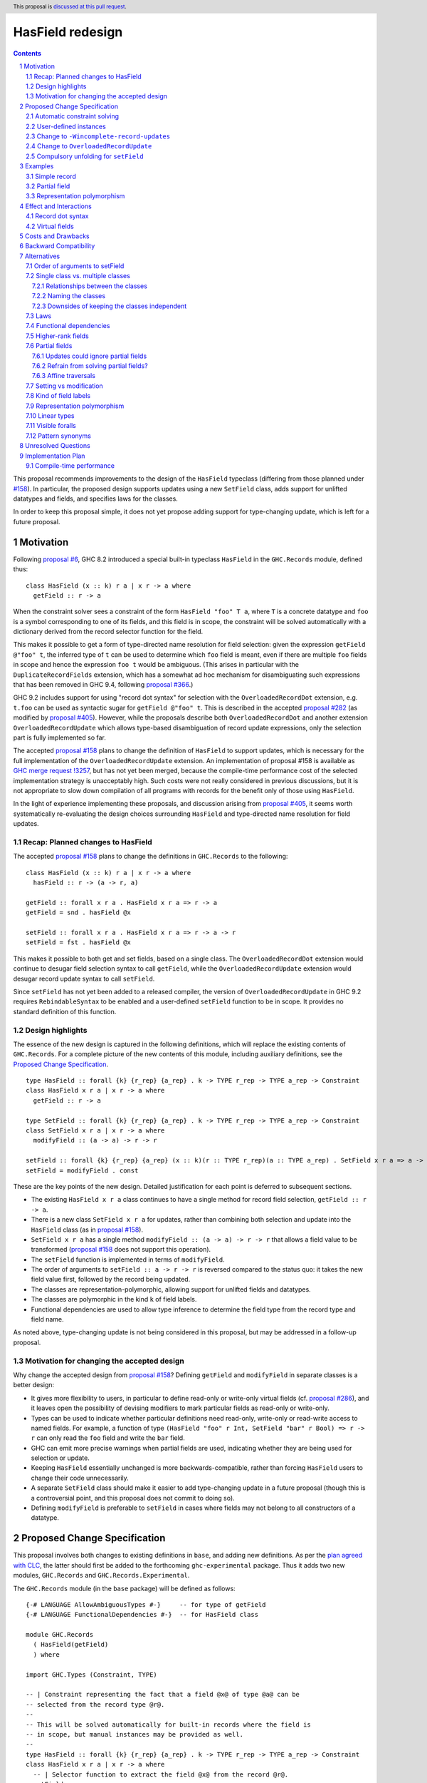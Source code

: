 HasField redesign
=================

.. author:: Adam Gundry
.. date-accepted::
.. ticket-url::
.. implemented::
.. highlight:: haskell
.. header:: This proposal is `discussed at this pull request <https://github.com/ghc-proposals/ghc-proposals/pull/583>`_.
.. sectnum::
.. contents::


This proposal recommends improvements to the design of the ``HasField``
typeclass (differing from those planned under `#158
<https://github.com/ghc-proposals/ghc-proposals/pull/158>`_).  In particular,
the proposed design supports updates using a new ``SetField`` class, adds
support for unlifted datatypes and fields, and specifies laws for the classes.

In order to keep this proposal simple, it does not yet propose adding support
for type-changing update, which is left for a future proposal.


Motivation
----------

Following `proposal #6 <https://github.com/ghc-proposals/ghc-proposals/pull/6>`_,
GHC 8.2 introduced a special built-in typeclass ``HasField`` in the
``GHC.Records`` module, defined thus::

  class HasField (x :: k) r a | x r -> a where
    getField :: r -> a

When the constraint solver sees a constraint of the form ``HasField "foo" T a``,
where ``T`` is a concrete datatype and ``foo`` is a symbol corresponding to one
of its fields, and this field is in scope, the constraint will be solved
automatically with a dictionary derived from the record selector function for
the field.

This makes it possible to get a form of type-directed name resolution for field
selection: given the expression ``getField @"foo" t``, the inferred type of
``t`` can be used to determine which ``foo`` field is meant, even if there are
multiple ``foo`` fields in scope and hence the expression ``foo t`` would be
ambiguous.  (This arises in particular with the ``DuplicateRecordFields``
extension, which has a somewhat ad hoc mechanism for disambiguating such
expressions that has been removed in GHC 9.4, following `proposal #366
<https://github.com/ghc-proposals/ghc-proposals/pull/366>`_.)

GHC 9.2 includes support for using "record dot syntax" for selection with the
``OverloadedRecordDot`` extension, e.g. ``t.foo`` can be used as syntactic sugar
for ``getField @"foo" t``.  This is described in the accepted `proposal #282
<https://github.com/ghc-proposals/ghc-proposals/pull/282>`_ (as modified by
`proposal #405 <https://github.com/ghc-proposals/ghc-proposals/pull/405>`_).
However, while the proposals describe both ``OverloadedRecordDot`` and another
extension ``OverloadedRecordUpdate`` which allows type-based disambiguation of
record update expressions, only the selection part is fully implemented so far.

The accepted `proposal #158
<https://github.com/ghc-proposals/ghc-proposals/pull/158>`_ plans to change the
definition of ``HasField`` to support updates, which is necessary for the full
implementation of the ``OverloadedRecordUpdate`` extension.
An implementation of proposal #158 is available as `GHC merge request !3257
<https://gitlab.haskell.org/ghc/ghc/-/merge_requests/3257>`_, but has not yet
been merged, because the compile-time performance cost of the selected
implementation strategy is unacceptably high.  Such costs were not really
considered in previous discussions, but it is not appropriate to slow down
compilation of all programs with records for the benefit only of those using
``HasField``.

In the light of experience implementing these proposals, and discussion arising
from `proposal #405 <https://github.com/ghc-proposals/ghc-proposals/pull/405>`_,
it seems worth systematically re-evaluating the design choices surrounding
``HasField`` and type-directed name resolution for field updates.


Recap: Planned changes to HasField
~~~~~~~~~~~~~~~~~~~~~~~~~~~~~~~~~~
The accepted `proposal #158
<https://github.com/ghc-proposals/ghc-proposals/pull/158>`_ plans to change the
definitions in ``GHC.Records`` to the following::

  class HasField (x :: k) r a | x r -> a where
    hasField :: r -> (a -> r, a)

  getField :: forall x r a . HasField x r a => r -> a
  getField = snd . hasField @x

  setField :: forall x r a . HasField x r a => r -> a -> r
  setField = fst . hasField @x

This makes it possible to both get and set fields, based on a single class.  The
``OverloadedRecordDot`` extension would continue to desugar field selection
syntax to call ``getField``, while the ``OverloadedRecordUpdate`` extension
would desugar record update syntax to call ``setField``.

Since ``setField`` has not yet been added to a released compiler, the version of
``OverloadedRecordUpdate`` in GHC 9.2 requires ``RebindableSyntax`` to be
enabled and a user-defined ``setField`` function to be in scope.  It provides no
standard definition of this function.


Design highlights
~~~~~~~~~~~~~~~~~
The essence of the new design is captured in the following definitions, which
will replace the existing contents of ``GHC.Records``.  For a complete picture
of the new contents of this module, including auxiliary definitions, see the
`Proposed Change Specification`_.

::

  type HasField :: forall {k} {r_rep} {a_rep} . k -> TYPE r_rep -> TYPE a_rep -> Constraint
  class HasField x r a | x r -> a where
    getField :: r -> a

  type SetField :: forall {k} {r_rep} {a_rep} . k -> TYPE r_rep -> TYPE a_rep -> Constraint
  class SetField x r a | x r -> a where
    modifyField :: (a -> a) -> r -> r

  setField :: forall {k} {r_rep} {a_rep} (x :: k)(r :: TYPE r_rep)(a :: TYPE a_rep) . SetField x r a => a -> r -> r
  setField = modifyField . const

These are the key points of the new design.  Detailed justification for each
point is deferred to subsequent sections.

* The existing ``HasField x r a`` class continues to have a single method for
  record field selection, ``getField :: r -> a``.

* There is a new class ``SetField x r a`` for updates, rather than combining
  both selection and update into the ``HasField`` class (as in `proposal #158
  <https://github.com/ghc-proposals/ghc-proposals/pull/158>`_).

* ``SetField x r a`` has a single method ``modifyField :: (a -> a) -> r -> r``
  that allows a field value to be transformed (`proposal #158
  <https://github.com/ghc-proposals/ghc-proposals/pull/158>`_ does not support
  this operation).

* The ``setField`` function is implemented in terms of ``modifyField``.

* The order of arguments to ``setField :: a -> r -> r`` is reversed compared to
  the status quo: it takes the new field value first, followed by the record
  being updated.

* The classes are representation-polymorphic, allowing support for unlifted
  fields and datatypes.

* The classes are polymorphic in the kind ``k`` of field labels.

* Functional dependencies are used to allow type inference to determine the
  field type from the record type and field name.

As noted above, type-changing update is not being considered in this proposal,
but may be addressed in a follow-up proposal.


Motivation for changing the accepted design
~~~~~~~~~~~~~~~~~~~~~~~~~~~~~~~~~~~~~~~~~~~

Why change the accepted design from `proposal #158 <https://github.com/ghc-proposals/ghc-proposals/pull/158>`_?
Defining ``getField`` and ``modifyField`` in separate classes is a better design:

* It gives more flexibility to users, in particular to define read-only or
  write-only virtual fields (cf. `proposal #286
  <https://github.com/ghc-proposals/ghc-proposals/pull/286>`_), and it leaves
  open the possibility of devising modifiers to mark particular fields as
  read-only or write-only.

* Types can be used to indicate whether
  particular definitions need read-only, write-only or read-write access to
  named fields.  For example, a function of type ``(HasField "foo" r Int,
  SetField "bar" r Bool) => r -> r`` can only read the ``foo`` field and write
  the ``bar`` field.

* GHC can emit more precise warnings when partial fields are used, indicating
  whether they are being used for selection or update.

* Keeping ``HasField`` essentially unchanged is more backwards-compatible,
  rather than forcing ``HasField`` users to change their code unnecessarily.

* A separate ``SetField`` class should make it easier to add type-changing
  update in a future proposal (though this is a controversial point, and this
  proposal does not commit to doing so).

* Defining ``modifyField`` is preferable to ``setField`` in cases where fields
  may not belong to all constructors of a datatype.


Proposed Change Specification
-----------------------------

This proposal involves both changes to existing definitions in ``base``, and
adding new definitions. As per the `plan agreed with CLC
<https://github.com/haskellfoundation/tech-proposals/blob/main/proposals/accepted/051-ghc-base-libraries.rst>`_,
the latter should first be added to the forthcoming ``ghc-experimental``
package.  Thus it adds two new modules, ``GHC.Records`` and
``GHC.Records.Experimental``.

The ``GHC.Records`` module (in the ``base`` package) will be defined as follows::

  {-# LANGUAGE AllowAmbiguousTypes #-}     -- for type of getField
  {-# LANGUAGE FunctionalDependencies #-}  -- for HasField class

  module GHC.Records
    ( HasField(getField)
    ) where

  import GHC.Types (Constraint, TYPE)

  -- | Constraint representing the fact that a field @x@ of type @a@ can be
  -- selected from the record type @r@.
  --
  -- This will be solved automatically for built-in records where the field is
  -- in scope, but manual instances may be provided as well.
  --
  type HasField :: forall {k} {r_rep} {a_rep} . k -> TYPE r_rep -> TYPE a_rep -> Constraint
  class HasField x r a | x r -> a where
    -- | Selector function to extract the field @x@ from the record @r@.
    getField :: r -> a


The ``GHC.Records.Experimental`` module (in the ``ghc-experimental`` package)
will be defined as follows::

  {-# LANGUAGE AllowAmbiguousTypes #-}     -- for type of setField
  {-# LANGUAGE FunctionalDependencies #-}  -- for SetField class

  module GHC.Records.Experimental
    ( HasField(getField)
    , SetField(modifyField)
    , setField
    , Field
    ) where

  import GHC.Records (HasField(getField))
  import GHC.Types (Constraint, TYPE)

  -- | Constraint representing the fact that a field @x@ of type @a@ can be
  -- updated in the record type @r@.
  --
  -- This will be solved automatically for built-in records where the field is
  -- in scope, but manual instances may be provided as well.
  --
  -- Instances of this class are subject to the following laws, for every record
  -- value @r@ and field @x@:
  --
  -- > modifyField @x id r === r or ⊥
  -- > (modifyField @x g . modifyField @x f) r === modifyField @x (g . f) r
  --
  -- Where a 'HasField' instance is available as well as an instance of this
  -- class, they must together satisfy the laws defined on 'Field'.
  --
  type SetField :: forall {k} {r_rep} {a_rep} . k -> TYPE r_rep -> TYPE a_rep -> Constraint
  class SetField x r a | x r -> a where
    -- | Change the value stored in the field @x@ of the record @r@.
    modifyField :: (a -> a) -> r -> r

  -- | Update function to set the field @x@ in the record @r@.
  setField :: forall {k} {r_rep} {a_rep} (x :: k)(r :: TYPE r_rep)(a :: TYPE a_rep) . SetField x r a => a -> r -> r
  setField x = modifyField (\ _ -> x) -- actually a compulsory unfolding

  -- | Constraint representing the fact that a field @x@ of type @a@ can be
  --  selected from or updated in the record @r@.
  --
  -- Where both 'HasField' and 'SetField' instances are defined for the
  -- same type, they must satisfy the following laws:
  --
  -- For every @r@ which has the field @x@
  -- (that is, wherever 'getField @x r' is defined):
  --
  -- > getField @x (setField @x v r) === v
  -- > setField @x (getField @x r) r === r
  --
  -- For every @r@ which does not have the field @x@
  -- (that is, wherever 'getField @x r' is not defined):
  --
  -- > getField @x (setField @x v r) === ⊥
  -- > setField @x (getField @x r) r === r or ⊥

  type Field :: forall {k} {r_rep} {a_rep} . k -> TYPE r_rep -> TYPE a_rep -> Constraint
  type Field x r a = (HasField x r a, SetField x r a)

See the `Design highlights`_ for a brief summary of the changes in this design
relative to the previously-accepted `proposal #158
<https://github.com/ghc-proposals/ghc-proposals/pull/158>`_.  There are many
possible alternative choices of detail here, which are explored in the
`Alternatives`_ section.


Automatic constraint solving
~~~~~~~~~~~~~~~~~~~~~~~~~~~~

Constraint solving for ``HasField`` constraints is essentially unchanged from
the behaviour of existing GHC versions, as described in the `GHC user's guide
<https://downloads.haskell.org/~ghc/latest/docs/html/users_guide/exts/hasfield.html#solving-hasfield-constraints>`_.
The only change is the introduction of representation-polymorphism, so that
``getField`` may be used even if the types involved are unlifted.

A constraint ``SetField x r a`` will be solved automatically if and only if the
corresponding constraint ``HasField x r a`` would be solved
automatically. Specifically, this occurs when ``r`` is a concrete record type,
``x`` is a ``Symbol`` naming one of the fields of the record, the field is in
scope and is not existentially quantified or higher-rank.

When a constraint is solved automatically, GHC will generate a dictionary with
an implementation of ``modifyField``, as if an instance for ``SetField``
existed. It will not actually generate instances of ``SetField``, however,
because instances have global scope whereas ``SetField`` constraints are solved
automatically only if the field is in scope.  (This is identical to the
behaviour for ``HasField``.)

If ``R x y`` is a record type with a field ``f :: T x`` belonging to
constructors ``MkR1`` and ``MkR2`` but not ``MkR3``, the generated dictionary
for ``SetField "f" (R x) a`` will be equivalent to: ::

  instance a ~ T x => SetField "f" (R x y) a where
    modifyField :: (T x -> T x) -> R x y -> R x y
    modifyField g MkR1{f=x, ..} = MkR1{f=g x, ..}
    modifyField g MkR2{f=x, ..} = MkR2{f=g x, ..}
    modifyField g MkR3{..}      = throw (RecUpdError ...)

That is, where a record type has a partial field, the generated definition of
``modifyField @x f r`` will throw an exception if and only if ``getField @x r``
will throw an exception.


User-defined instances
~~~~~~~~~~~~~~~~~~~~~~

Current GHC versions impose restrictions on when users may define their own
instances of ``HasField``.  `Proposal #515
<https://github.com/ghc-proposals/ghc-proposals/pull/515>`_ seeks to lift these
restrictions, but at the time of writing has not yet been accepted.  For
consistency, ``SetField`` will be subject to the same restrictions, and they
will be lifted for ``SetField`` if they are lifted for ``HasField``.


Change to ``-Wincomplete-record-updates``
~~~~~~~~~~~~~~~~~~~~~~~~~~~~~~~~~~~~~~~~~
Accepted `proposal #516 <https://github.com/ghc-proposals/ghc-proposals/pull/516>`_
introduces a warning flag ``-Wincomplete-record-selectors`` that emits a warning
when a ``HasField`` constraint is solved for a partial field.

For consistency with this, when a ``SetField`` constraint is solved for a
partial field, a warning will emitted if the existing
``-Wincomplete-record-updates`` warning flag is enabled.  (This warning flag is
not enabled as part of the ``-Wall`` warning group.)

Notice that easily distinguishing between selection and update in these warnings
requires the separation of the ``HasField`` and ``SetField`` classes.  Were they
a single class, it would be difficult to determine at the time of solving the
constraint whether it was being used for selection, update or both.


Change to ``OverloadedRecordUpdate``
~~~~~~~~~~~~~~~~~~~~~~~~~~~~~~~~~~~~
The `Order of arguments to setField`_ has been changed so that the field value
comes first, followed by the record value.  Correspondingly, the
``OverloadedRecordUpdate`` extension will be changed so that it calls
``setField`` with the arguments in the same order:

======================= ================================== ==================================
Expression              Previous interpretation            New interpretation
======================= ================================== ==================================
``e{lbl = val}``        ``setField @"lbl" e val``          ``setField @"lbl" val e``
======================= ================================== ==================================

This includes the case where ``RebindableSyntax`` is enabled, so ``setField``
refers to whichever name is in scope, rather than to ``GHC.Records.Experimental.setField``.
While this is a breaking change, the support for ``OverloadedRecordUpdate`` in
GHC 9.2 was explicitly advertised as experimental, so this should not
inconvenience users unexpectedly.


Compulsory unfolding for ``setField``
~~~~~~~~~~~~~~~~~~~~~~~~~~~~~~~~~~~~~

The definition of the ``setField`` function as given above is not accepted by
GHC as-is, because it requires binding a representation-polymorphic variable.
However this can be worked around by giving ``setField`` a "compulsory
unfolding", meaning that ``setField x`` will be inlined at every call site (at
which point the representation of the argument is necessarily fixed).  See
`previous discussion on the ghc-devs mailing list
<https://mail.haskell.org/pipermail/ghc-devs/2021-October/020241.html>`_.



Examples
--------

For the first field of each example datatype, we describe the behaviour of the
constraint solver by giving the corresponding instances (though GHC does not
actually generate these instances).


Simple record
~~~~~~~~~~~~~

::

  data Person = Person { name :: String, age :: Int }

  instance a ~ String => HasField "name" Person a where
    getField = name

  instance a ~ String => SetField "name" Person a where
    modifyField g (Person name age) = Person (g name) age



Partial field
~~~~~~~~~~~~~

::

  data T = MkT1 { f1 :: Int } | MkT2 { g2 :: Bool }

  instance a ~ Int => HasField "f1" T a where
    getField = f1

  instance a ~ Int => SetField "f1" T a where
    modifyField g (MkT1 f1) = MkT1 (g f1)
    modifyField g (MkT2 _)  = throw (RecUpdError ...)


Representation polymorphism
~~~~~~~~~~~~~~~~~~~~~~~~~~~

With an unlifted field: ::

  data U = MkU { f :: Int# }

  instance a ~ Int# => HasField "f" U a where
    getField = f

  instance a ~ Int# => SetField "f" U a where
    modifyField g (MkU f) = MkU (g f)


With ``UnliftedDatatypes``: ::

  type V :: UnliftedType
  data V x = MkV { f :: x }

  instance a ~ x => HasField "f" (V x) a where
    getField = f

  instance a ~ x => SetField "f" (V x) a where
    modifyField g (MkV f) = MkV (g f)



Effect and Interactions
-----------------------

Record dot syntax
~~~~~~~~~~~~~~~~~

This proposal does not significantly affect ``OverloadedRecordDot``, as the
``HasField`` class is essentially unchanged.  It will allow
``OverloadedRecordDot`` to be used for unlifted datatypes and fields.

This proposal will make it easier to fully implement ``OverloadedRecordUpdate``,
which depends on having ``setField`` implemented.  As noted above, there is a
`change to OverloadedRecordUpdate`_ which may be noticed by users who are using
it already via ``RebindableSyntax``.


Virtual fields
~~~~~~~~~~~~~~
A "virtual field" is an instance of the ``HasField`` or ``SetField`` classes
that is defined explicitly by the user, and which does not correspond to an
existing record datatype.  For example::

  data V = MkV Int

  instance HasField "foo" V Int where
    getField (MkV i) = i

  instance SetField "foo" V Int where
    modifyField f (MkV i) = MkV (f i)

Even though ``V`` is not defined as a record, the presence of these instances
means ``foo`` can be used as a field, e.g. ``let e = MkV i in e.foo`` is
accepted with ``OverloadedRecordDot``.

Splitting ``HasField`` into separate ``HasField`` and ``SetField`` classes means
it is possible to define get-only or set-only virtual fields (although set-only
fields must still have the ability to define ``modifyField``).

Unlike the automatic constraint solving, which takes account of whether the
field name is in scope, normal ``instance`` declarations are globally scoped and
cannot be hidden at module boundaries.  This means that once a virtual field is
defined, its existence cannot be hidden from client code, which may be
undesirable as it may expose internal implementation details.

Virtual fields are sometimes useful for backwards compatibility after a field
has been refactored, since pattern synonym fields do not lead to automatic
constraint solving for ``HasField``.

It is sometimes useful to define virtual ``HasField`` instances that are
polymorphic in the field name, to give a specific datatype a convenient syntax
using ``OverloadedRecordDot``. For example, this is used by
`esqueleto <https://hackage.haskell.org/package/esqueleto-3.5.10.0/docs/src/Database.Esqueleto.Internal.Internal.html#line-2276>`_.

Various more general virtual field ``HasField`` instances have been proposed,
some of which (to be non-orphan) would need to live in ``GHC.Records``, such as:

* `Instances for tuples with numeric field names
  <https://github.com/haskell/core-libraries-committee/issues/143>`_
  (currently available in the
  `tuple-fields package <https://hackage.haskell.org/package/tuple-fields>`_).

* An `instance for Maybe <https://github.com/haskell/core-libraries-committee/issues/191>`_
  or `for a general Functor <https://github.com/ghc-proposals/ghc-proposals/issues/600>`_.

* `Unit datatypes with virtual fields based on MonadReader or MonadWriter
  <https://github.com/ghc-proposals/ghc-proposals/pull/583#issuecomment-1646789620>`_.

While these are undoubtedly convenient in some cases, some of them may lead to
code that cannot be easily understood in terms of field selection and update,
and (having been designed for ``RecordDotSyntax``) they may or may not interact
well with uses of ``HasField``/``SetField`` in optics libraries. Thus we do not
propose to add such instances to ``GHC.Records`` for now, pending further
experimentation.  In some cases it may be more appropriate to define new
operators, rather than overloading ``.`` with yet more potential
interpretations.  The intent of ``HasField``/``SetField`` is to allow type
information to help resolve otherwise ambiguous field names from Haskell
records, not to be a general abstraction over all possible notions of record or
uses of dot syntax.


Costs and Drawbacks
-------------------
The costs of this proposal should be no greater than those of the previously
accepted `proposal #158
<https://github.com/ghc-proposals/ghc-proposals/pull/158>`_:

* This will require moderate development effort, but does not seem like it will
  introduce a substantial maintenance burden.

* Novice users may find ``HasField``, ``SetField`` and overloaded record
  dot/update syntax more complex to reason about than traditional Haskell record
  syntax.


Backward Compatibility
----------------------

This proposal is more limited in its backward compatibility impact than the
previously accepted design (which would break all user-defined ``HasField``
instances).

Users relying on ``OverloadedRecordUpdate`` plus ``RebindableSyntax`` will need
to follow the change to the order of arguments to ``setField``.  This is a
breaking change, but ``OverloadedRecordUpdate`` has been `explicitly advertised
as experimental and subject to change <https://downloads.haskell.org/ghc/9.2.1/docs/html/users_guide/exts/overloaded_record_update.html>`_.

Otherwise, this proposal does not break backward compatibility.  Existing code
importing ``GHC.Records`` is unaffected because the module does not expose the
new definitions. While ``HasField`` has been generalised to support
representation polymorphism, GHC's existing defaulting support for
``RuntimeRep`` should ensure that user code continues to compile unchanged.


Alternatives
------------
There are many alternative designs possible for ``HasField`` and related
classes, which is part of the reason progress in this area has been slow.  This
proposal attempts a detailed discussion of each individual design choice, but
there are many variations possible.

* `Proposal #158 <https://github.com/ghc-proposals/ghc-proposals/pull/158>`_
  used a design with a single ``HasField`` class, no type-changing update,
  functional dependencies.  This is the current accepted design, although the
  implementation is not yet merged into GHC HEAD.

* `Proposal #286 <https://github.com/ghc-proposals/ghc-proposals/pull/286>`_
  suggests splitting ``HasField`` into two classes and switching to type
  families in place of functional dependencies.  It gives a rather larger
  definition for the ``SetField`` class, including ``GetField`` as a
  superclass.

* `Proposal #510 <https://github.com/ghc-proposals/ghc-proposals/pull/510>`_
  adds support for overloaded variants alongside the existing support for
  overloaded records.

Another possibility is to abandon the plan to generalise ``HasField`` to support
updates and deprecate the ``OverloadedRecordUpdate`` extension, perhaps in
favour of another approach.

* Optics libraries provide various options for working with record types, and
  they do not necessarily need ``HasField``, although some use cases could
  directly benefit from it.

* `Proposal #310 <https://github.com/ghc-proposals/ghc-proposals/pull/310>`_
  suggests adding a syntax for record update that would explicitly specify the
  type, thereby avoiding the need for type-directed field resolution.

* It would be possible to extend name resolution so that datatype names could be
  used like module qualifiers, somewhat along the lines of `proposal #283
  <https://github.com/ghc-proposals/ghc-proposals/pull/283>`_ on local modules.
  (See `discussion #506
  <https://github.com/ghc-proposals/ghc-proposals/discussions/506#discussioncomment-2741293>`_
  for more background on this idea.)  This would not allow updates that are
  polymorphic in the record type, but it would make it easier to disambiguate
  selectors/updates to uniquely refer to a single type.

This proposal does not address support for anonymous records. There are many
design choices around different ways to integrate anonymous records with
Haskell, and the right way forward is not obvious. ``HasField`` is designed to
reflect the capabilities of existing Haskell records. It may be useful for some
libraries implementing anonymous records as they can provide ``HasField``
instances in order to support record dot syntax or optics. However, it does not
attempt to add support for row polymorphism, in contrast with e.g.
`proposal #180 <https://github.com/ghc-proposals/ghc-proposals/pull/180>`_.

Subsequent subsections discuss alternative choices for particular aspects of the
design recommended by this proposal.


Order of arguments to setField
~~~~~~~~~~~~~~~~~~~~~~~~~~~~~~
`Proposal #158 <https://github.com/ghc-proposals/ghc-proposals/pull/158>`_
specifies that the type of ``setField`` is::

  setField :: HasField x r a => r -> a -> r

However, swapping the order of arguments so that the new field value is first
means that composing of multiple updates for a single record becomes simpler::

  setField :: HasField x r a => a -> r -> r

  example :: (HasField "age" r Int, HasField "colour" r String) => r -> r
  example = setField @"age" 42 . setField @"colour" "Blue"

While we do not typically expect users to call ``setField`` directly, in cases
where they prefer to do so, this seems like a good reason to prefer this
argument order.  Moreover, this order is consistent with the ``set`` function in
the ``lens`` and ``optics`` libraries.  It is not clear what the rationale was
for the alternative order in the previous proposal.

Since this proposal specifies that calls to ``setField`` take the field value
first, followed by the record, it is not backward compatible with code that
relied on the previous behaviour when using ``OverloadedRecordUpdate`` with
``RebindableSyntax``.  We could revert to the previous order of arguments to
avoid this backward incompatibility, if the committee prefers this approach.


Single class vs. multiple classes
~~~~~~~~~~~~~~~~~~~~~~~~~~~~~~~~~

`Proposal #286 <https://github.com/ghc-proposals/ghc-proposals/pull/286>`_
suggests splitting ``HasField`` into two classes, there named ``GetField`` and
``SetField``, permitting selection and update respectively.  It was primarily
motivated by the possibility of supporting read-only (virtual) fields.
The present proposal similarly splits ``HasField`` into two classes, for the
reasons set out in `Motivation for changing the accepted design`_.


Relationships between the classes
^^^^^^^^^^^^^^^^^^^^^^^^^^^^^^^^^
There are various options for the superclass relationships between the split
classes.  `Proposal #286
<https://github.com/ghc-proposals/ghc-proposals/pull/286>`_ suggests having
``GetField`` be a superclass of ``SetField``. However, this would rule out the
possibility of write-only fields, and incur additional compile-time cost at each
overloaded update in order to generate an (often unnecessary) ``GetField``
dictionary.

Instead we propose that ``HasField`` and ``SetField`` should be independent
classes, with no superclasses, and that ``Field`` should be a constraint synonym
for both constraints.  This constraint synonym means that where both
``getField`` and ``setField`` are used, users can write simpler types, and GHC
can use it to represent inferred types more simply.



Naming the classes
^^^^^^^^^^^^^^^^^^
We propose to keep the name ``HasField`` for the existing class.  This is
backwards-compatible with existing code, avoiding unnecessary breaking changes.

However, this will lead to a long-lasting inconsistency in naming, because
``GHC.Records.Experimental`` will export ``HasField(getField)`` and ``SetField(modifyField)``.
An alternative would be to rename ``HasField`` (e.g. to ``GetField``), at the
cost of breaking any code with an explicit import like ``HasField(getField)``,
or that defines a virtual field instance of ``HasField``.


Downsides of keeping the classes independent
^^^^^^^^^^^^^^^^^^^^^^^^^^^^^^^^^^^^^^^^^^^^
A potential disadvantage of splitting ``HasField`` into two independent classes
is that where a user defines a "virtual field" that requires indexing into a
data structure (e.g. a map), it may be possible to implement an operation that
gets and modifies a field more efficiently than defining it from ``getField``
and ``modifyField``.  This is why `proposal #158
<https://github.com/ghc-proposals/ghc-proposals/pull/158>`_ settled on
``hasField :: r -> (a -> r, a)``.  This represents a lens, i.e. the combination
of a getter and setter into a single value, although it uses a first-order
representation that is simpler and does not compose as well as the "van
Laarhoven" or profunctor representations of lenses.

However, practical cases where the choice of ``hasField`` vs. the combination of
``getField`` and ``modifyField`` matters are likely to be rare.  In particular,
normal record types with the built-in constraint-solving behaviour do not gain
anything from ``hasField`` being a single method. Where this matters, users are
likely to be better off using an optics library.  Thus we prefer the simplicity
of separate classes.

If users do wish to organise field-like lenses into a class, they can define an
auxiliary class such as the following::

  class Field x r a => FieldLens x r a where
    fieldLens :: Lens' r a
    fieldLens = lens getField setField

  -- | Instance will be selected by default, but can be overridden by defining an
  -- instance for a specific type with a non-default 'fieldLens' implementation
  instance {-# OVERLAPPABLE #-} Field x r a => FieldLens x r a

We do not propose to add such a class to ``GHC.Records.Experimental``, since it is better
defined by specific optics libraries.  (The ``optics`` library defines a class
``LabelOptic`` that plays essentially this role.)

Laws
~~~~

Where ``HasField`` and ``SetField`` instances are defined we expect the lens
laws to hold.  As noted in the Haddocks in the Proposed Change Specification,
the specific laws are:

- For each type with a ``SetField`` instance and every record value ``r``
  and field ``x``: ::

    modifyField @x id r === r or ⊥
    (modifyField @x g . modifyField @x f) r === modifyField @x (g . f) r

  This ensures that ``modifyField :: (a -> a) -> r -> r`` defines a functor.
  The "PutPut" lens law follows as a consequence.

- For each type with both ``HasField`` and ``SetField`` instances and every
  record value ``r`` which has a field ``x``: ::

     getField @x (setField @x v r) === v  -- PutGet
     setField @x (getField @x r) r === r  -- GetPut

  or if ``r`` does not have the field ``x`` (i.e. ``getField @x r === ⊥``): ::

     getField @x (setField @x v r) === ⊥
     setField @x (getField @x r) r === r or ⊥

Where the constraint solver automatically solves one of these constraints, the
laws will be satisfied.

Where a field is absent, that is where ``getField`` is undefined,
the laws permit ``modifyField`` to be defined (to be a no-op) or undefined.
However it may not change the constructor so that the field is present.

A disadvantage of independent classes is that it is slightly unsatisfactory to
have typeclass laws relating them (as the instances may be defined in separate
modules). This would is unlikely to cause practical problems, however.  It would
be more of an issue in a language where the laws were enforced as part of the
class.


Functional dependencies
~~~~~~~~~~~~~~~~~~~~~~~
The existing ``HasField`` class expresses the relationship between the record
type and the field type using a functional dependency::

  class HasField x r a | x r -> a

That is, the field label and record type should together determine the field
type.  This is necessary to allow good type inference.  In particular, it allows
the type of a composition of field selectors to be inferred::

  getField @"foo" . getField @"bar"
    :: (HasField "foo" b c, HasField "bar" a b) => a -> c

The middle type ``b`` appears only in the context, so it would be ambiguous in
the absence of the functional dependency.

Instead of using a functional dependency, it is also possible to express this
using a type family (associated or otherwise), like so::

  class HasField x r where
    type FieldType x r :: Type

    getField :: r -> FieldType x r

With this definition, we obtain::

  getField @"foo" . getField @"bar"
    :: (HasField "foo" (FieldType "bar" a), HasField "bar" a) =>
       a -> FieldType "foo" (FieldType "bar" a)

Introducing such a type family would give more options to optics library
implementers and other power users, and `proposal #286
<https://github.com/ghc-proposals/ghc-proposals/pull/286>`_ suggests making this
change.

However, we propose to retain the use of functional dependencies in the class
definitions, for the following reasons:

* The functional dependency approach generally leads to simpler inferred types
  because unsolved constraints look like ``HasField x r a`` which has a natural
  reading "``r`` has a field ``x`` of type ``a``".  In contrast, the type family
  approach ends up with unsolved ``HasField x r`` constraints (meaning ``r`` has
  a field ``x`` of unspecified type) and equalities including ``FieldType``.
  (See `previous discussion on proposal #158
  <https://github.com/ghc-proposals/ghc-proposals/pull/158#issuecomment-449419429>`_.)

* Supporting representation polymorphism with the type family approach would introduce
  extra complexity, because we would need another type family to determine the
  ``RuntimeRep`` of the field, and it would be difficult to hide this type
  family from users.  In contrast, supporting them is relatively straightforward
  with functional dependencies, and GHC will automatically hide unused representation
  polymorphism.

* If extending ``SetField`` to support type-changing update (to be discussed in
  a follow-up proposal), it is desirable that either the original or updated
  types may be used to infer the other.  This can be achieved with type families
  (e.g. see `the SameModulo approach by @effectfully
  <https://github.com/effectfully-ou/sketches/tree/master/has-lens-done-right#the-samemodulo-approach-full-code>`_)
  but requires additional complexity.

* It is desirable to permit user-defined ``HasField`` instances that may not
  strictly be consistent with the automatic constraint-solving behaviour in some
  corner cases (see `proposal #515
  <https://github.com/ghc-proposals/ghc-proposals/pull/515>`_).  This is
  relatively harmless with functional dependencies, but with type families more
  care would be needed to avoid type unsoundness.

Functional dependencies do not carry evidence.  This means that from the given
constraints ``(HasField x r a, HasField x r b)`` it would not be possible to
conclude that ``a ~ b``.  However this does not seem like a significant
practical limitation in the ``HasField`` context.



Higher-rank fields
~~~~~~~~~~~~~~~~~~
Consider the following::

  data Rank1 = Rank1 { identity :: forall a . a -> a }

  data Rank2 = Rank2 { withIdentity :: (forall a . a -> a) -> Bool }

In the first definition, the field has a rank-1 type, but this means the
selector function has a type with a ``forall`` to the right of an arrow.
Similarly, in the second definition, a rank-2 field type leads to a higher-rank
selector function type::

  identity     :: Rank1 -> forall a . a -> a  -- NOT forall a . Rank1 -> a -> a (in recent GHCs)

  withIdentity :: Rank2 -> (forall a . a -> a) -> Bool

Should it be possible to solve ``HasField`` or ``SetField`` constraints
involving such fields?  Unfortunately it is not feasible to solve for
"impredicative" constraints such as
``HasField "identity" Rank1 (forall a . a -> a)``,
even with the recent introduction of Quick Look Impredicativity (following
`proposal #274 <https://github.com/ghc-proposals/ghc-proposals/pull/274>`_).
Bidirectional type inference, on which both ``RankNTypes`` and
``ImpredicativeTypes`` (now) rely, requires that instantiations of
``forall``-bound variables be determined while traversing the term, prior to the
constraint solver being invoked.

On the other hand, it would be possible in principle to solve constraints such
as ``HasField "identity" Rank1 (a -> a)`` for arbitrary ``a``, making it appear
as if the field has an infinite family of types.  However, this would not extend
to ``SetField``, because there we really need the value being set to be
polymorphic.  Moreover, it would violate the functional dependency ``x r -> a``
on the ``HasField`` class, leading to a violation of confluence: given wanteds
``HasField "identity" r (α -> α)`` and ``HasField "identity" r (β -> β)``,
applying the fundep forces ``α ~ β``; whereas if we were first to learn ``r ~
Rank1`` then we could solve both constraints without requiring ``α ~ β``.

Accordingly, we propose that ``HasField`` or ``SetField`` constraints
involving fields with higher-rank types should not be solved automatically.
(This is the existing behaviour for ``HasField`` in current GHC versions.)


Partial fields
~~~~~~~~~~~~~~
In ``Haskell2010`` it is permitted to define *partial fields*, i.e. fields that
do not belong to every constructor of the datatype.  This means that traditional
record selection and update may throw runtime exceptions, as in these examples::

  data T = MkT1 { partial :: Int } | MkT2

  t = MkT2
  oops1 = partial t
  oops2 = t { partial = 0 }

Many Haskell programmers prefer not to define partial fields, as part of a
general desire to avoid unnecessary partiality (see for example `proposal #351
<https://github.com/ghc-proposals/ghc-proposals/pull/351>`_).

Partial fields may be identified at definition sites via the existing
``-Wpartial-fields`` warning.  However, this is somewhat conservative: it is
perfectly safe to *define* partial fields provided they are *used* only via
record construction and pattern-matching, not via selection or update.

Users have `asked for the ability to prevent unsafe uses while permitting
datatype definitions
<https://www.reddit.com/r/haskell/comments/ln6eu1/implementation_of_nofieldselectors_is_merged/gnzviyt/>`_,
because giving field names can help with readability when a datatype has many
constructors and many fields. The accepted `proposal #516
<https://github.com/ghc-proposals/ghc-proposals/pull/516>`_ adds a
new warning ``-Wincomplete-record-selectors`` when ``HasField`` constraints are
solved with a partial selector function, and this proposal adds the
corresponding feature for ``SetField``.  This relies on the fact that
``HasField`` and ``SetField`` are distinct classes, so GHC can emit an
appropriate warning for selection and update.


Updates could ignore partial fields
^^^^^^^^^^^^^^^^^^^^^^^^^^^^^^^^^^^
In principle, it is not necessary for ``setField`` or ``modifyField`` to emit a
runtime error if used with a field that is not present in the datatype; they
could silently return the value unchanged instead.  This behaviour may be more
convenient in some circumstances, but may also mask errors, and would not be
consistent with traditional record updates.

We could imagine giving the option to the user, e.g. via some modifier on the
datatype definition.  Somewhat related is `proposal #535
<https://github.com/ghc-proposals/ghc-proposals/pull/535>`_, which suggests an
extension ``MaybeFieldSelectors`` to control whether partial fields can lead to
runtime exceptions.


Refrain from solving partial fields?
^^^^^^^^^^^^^^^^^^^^^^^^^^^^^^^^^^^^
Another option would be for GHC to refrain from solving ``HasField`` or
``SetField`` constraints automatically where the fields involved are partial.
This would allow users to define virtual fields with the behaviour they want,
without conflicting with the automatic solutions.  See `this comment from
@pnotequalnp <https://github.com/ghc-proposals/ghc-proposals/pull/583#issuecomment-1489278894>`_
for more motivation for this idea.

However, this would make ``getField`` and ``setField`` less consistent with
traditional record selectors and record updates.  Moreover it would lead to
backwards incompatibility for ``HasField``.


Affine traversals
^^^^^^^^^^^^^^^^^
Optics libraries in principle have a better story to tell here. Partial fields
give rise to *affine traversals*, where the accessor function returns a
``Maybe`` value and the setter leaves the value unchanged if it does not mention
the field (rather than throwing a runtime exception).

We could consider supporting this using built-in classes like the following::

  class GetPartialField x r a | x r -> a where
    getPartialField :: r -> Maybe a

  class SetPartialField x r a | x r -> a where
    modifyPartialField :: (a -> a) -> r -> r

  class FieldTotal x r a (is_total :: Bool) | x r -> a is_total

Note that ``modifyField`` will throw an exception on missing fields, whereas
``modifyPartialField`` would return the value unchanged.  The ``FieldTotal``
class would allow an optics library to determine whether a particular field was
total and hence whether it should produce a lens or an affine traversal.

For now we propose not to include support for partial fields through classes
like this, in the interests of minimizing complexity.


Setting vs modification
~~~~~~~~~~~~~~~~~~~~~~~

The previous design supported only ``setField :: a -> r -> r`` and not
``modifyField :: (a -> a) -> r -> r``.  The latter generalises ``setField`` to
allow modifying any ``a`` values in the datatype (of which there may be none).

It is easy to implement ``setField`` in terms of ``modifyField``, but not vice
versa, because we would need to define: ::

  modifyFieldAlt :: forall x r a . (HasField x r a, SetField x r a) => (a -> a) -> r -> r
  modifyFieldAlt f r = setField @x (f (getField @x r)) r

This imposes an additional ``HasField`` constraint, and will necessarily be
partial if ``getField`` is partial (whereas ``modifyField`` can in principle be
total, although this will not be the case for automatically solved constraints,
as discussed above).

Thus we propose to use ``modifyField`` in the class, and define ``setField`` in
terms of it.

A consequence of this is that it is not possible to use ``SetField`` for types
that are "write-only", e.g. where they do not contain a value for the field at
all, and hence ``modifyField`` cannot be defined.


Kind of field labels
~~~~~~~~~~~~~~~~~~~~

When ``HasField`` was originally introduced in `proposals #6
<https://github.com/ghc-proposals/ghc-proposals/pull/6>`_, the kind of the
parameter ``x`` representing the field label was polymorphic::

  class HasField (x :: k) r a | x r -> a where ...

While the class allows ``k :: Type`` to vary freely, ``HasField`` constraints
will be solved only if it is instantiated to ``Symbol``.  Moreover,
``OverloadedRecordDot`` and ``OverloadedRecordUpdate`` will only ever generate
constraints using ``Symbol``.  Other possibilities were permitted in order to
support hypothetical anonymous records libraries, which might support different
kinds of fields, e.g. drawn from explicitly-defined enumerations.

In principle it would be possible to simplify the class by specialising it to
use ``Symbol`` rather than ``k``.  However we propose to retain the poly-kinded
definition in the interests of generality and compatibility.  For example,
the ``record-hasfield`` library makes use of the possibility to define label
kinds other than ``Symbol``, allowing tuples of labels to be used for
composition of fields.  In particular, it defines an instance like::

  instance (HasField x1 r1 r2, HasField x2 r2 a2)
      => HasField '(x1, x2) r1 a2

which means ``getField @("foo", "bar")`` will be treated like the composition
``getField @"bar" . getField @"foo"``.



Representation polymorphism
~~~~~~~~~~~~~~~~~~~~~~~~~~~
The existing definition of ``HasField`` does not support unlifted fields or
datatypes, such as in the following example::

  data T = MkT { foo :: Int# }

  type R :: forall (l :: Levity) . TYPE (BoxedRep l) -> TYPE (BoxedRep l)
  data R a where
    MkR :: { bar :: a } -> R a

The constraint ``HasField "foo" T Int#`` or ``HasField "bar" (R a) a`` are not
even well-kinded, because the field type and record type are required to be
lifted.

At the time ``HasField`` was introduced, it was not possible to define type
classes over potentially unlifted types.  However, thanks to representation polymorphism
in more recent GHC versions, this is now relatively straightforward.  In
particular, we can define::

  type HasField :: forall {k}{r1 :: RuntimeRep}{r2 :: RuntimeRep} .
                     k -> TYPE r1 -> TYPE r2 -> Constraint
  class HasField x r a | x r -> a where
    -- | Selector function to extract the field from the record.
    getField :: r -> a

This makes it possible to formulate and solve constraints such as ``HasField
"foo" T Int#``.

Observe that the ``RuntimeRep`` parameters are inferred rather than specified
(hence the curly braces in the kind signature).  This means that when
``getField`` is used with explicit type application, the ``RuntimeRep``
parameters are skipped.

See `#22156 <https://gitlab.haskell.org/ghc/ghc/-/issues/22156>`_ for a request
for this feature.


Linear types
~~~~~~~~~~~~
Rather like representation polymorphism, it is possible to make the definition
of ``HasField`` multiplicity-polymorphic, so that it could be used with the
``LinearTypes`` extension, like this (kind and representation polymorphism
omitted for clarity)::

  type HasField :: Multiplicity -> Symbol -> Type -> Type -> Constraint
  class HasField m x r a | ... where
    getField :: r %m -> a

  type SetField :: Multiplicity -> Multiplicity -> Type -> Type -> Type -> Constraint
  class SetField m1 m2 x s t b | ... where
    setField :: b %m1 -> s %m2 -> t

The constraint solver would set the ``Multiplicity`` parameters appropriately
when solving a ``HasField`` or ``SetField`` constraint for a particular concrete
record type and field.

However, this introduces extra complexity, the current implementation of
``LinearTypes`` does not yet support linear record projection (`#18570
<https://gitlab.haskell.org/ghc/ghc/-/issues/18570>`_) or multiplicity annotations
on fields (`#18462 <https://gitlab.haskell.org/ghc/ghc/-/issues/18462>`_),
and it has various limitations on solving constraints involving ``Multiplicity``.
Thus we do not propose to support multiplicity-polymorphic ``HasField``
or ``SetField`` constraints for the time being.


Visible foralls
~~~~~~~~~~~~~~~
At the time of writing, GHC supports "visible foralls" (visible dependent
quantification) in kinds, but not in the types of terms.  The accepted `proposal #281
<https://github.com/ghc-proposals/ghc-proposals/pull/281>`_ allows
the types of terms to use visible foralls.  This is desirable for ``getField``
and similar functions, because it is always necessary to supply the field name
using a type application.

We currently have::

  getField :: forall {k} (x :: k) r a . HasField x r a => r -> a

which at use sites must use an explicit type application, e.g. ``getField
@"foo"``.  If the type application is omitted, an ambiguity error will result,
because there is no way to infer the field label from the record type or field
type.

If and when support for visible foralls is added, the type of ``getField`` could
change to::

  getField :: forall r a {k} . forall (x :: k) -> r -> a

meaning that we could instead use ``getField "foo"`` at use sites.  (Per the
visible forall proposal, here ``"foo"`` is a type-level ``Symbol`` even though
it syntactically resembles a ``String`` literal.)

This would be a breaking change, and visible dependent quantification is not yet
fully implemented, so changing ``getField`` and ``setField`` to use it is not
part of the present proposal.


Pattern synonyms
~~~~~~~~~~~~~~~~
An infelicity with the current constraint solving behaviour for ``HasField`` is
that it does not work for record pattern synonyms.  Thus where
``OverloadedRecordDot`` or similar is used, replacing a datatype with an
equivalent record pattern synonym may require declaring manual ``HasField`` and
``SetField`` instances.

It would be relatively easy to extend the automatic behaviour to support single
record pattern synonyms.  For example, given the declaration::

  pattern MyPair{car,cdr} = (car, cdr)

it would be possible to solve a constraint like::

  HasField "car" (x, y) x

and hence a declaration like this would be accepted::

  swap :: (x, y) -> (y, x)
  swap p = MyPair { car = p.cdr, cdr = p.car }

However, the fact that pattern synonyms can be added for arbitrary types (in
this example, for the built-in type of pairs) mean that such behaviour can give
rise to incoherent solutions to ``HasField`` constraints (cf. `proposal #515
<https://github.com/ghc-proposals/ghc-proposals/pull/515>`_). For example, if
another module defined::

  pattern MyPair2{car,cdr} = (cdr, car)

then the constraint ``HasField "car" (x, x) x`` would be solved differently
depending on whether ``car`` from ``MyPair`` or from ``MyPair2`` was in scope.

Moreover, it is unclear how to extend the automatic treatment of pattern
synonyms to handle multiple-constructor types.  For example, given the
declarations::

  pattern MyLeft{val}  = Left val
  pattern MyRight{val} = Right val

we would ideally generate a solution to ``HasField "val" (Either a a) a`` that
used both patterns, as in::

  get_val :: Either a a -> a
  get_val MyLeft{val} = val
  get_val MyRight{val} = val

However, it is not clear how to do this in general, since pattern synonyms are
not necessarily grouped and may overlap in arbitrarily complex ways.  (While
``COMPLETE`` pragmas do give a notion of grouping for pattern synonyms, their
purpose is currently limited to the pattern-match completeness checker, and is
not clear that they should have a semantic impact.)


Unresolved Questions
--------------------
Changing ``SetField`` to support type-changing update is deliberately left out
of this proposal, so that it can be considered in detail as a subsequent
proposal.


Implementation Plan
-------------------
Support with the implementation of this proposal would be welcome.  The
implementation of ``setField`` (in some form) is
currently blocking the full implementation of ``OverloadedRecordUpdate``
(`proposal #282 <https://github.com/ghc-proposals/ghc-proposals/pull/282>`_).


Compile-time performance
~~~~~~~~~~~~~~~~~~~~~~~~
It is important that the implementation of this proposal should not regress
compile-time (or runtime) performance.  This was a problem for the previous
implementation of proposal #158 (`GHC merge request !3257
<https://gitlab.haskell.org/ghc/ghc/-/merge_requests/3257>`_).

The existing implementation of ``HasField`` benefits from being able to reuse
the record selector functions that GHC already generates ahead of time for every
field of every datatype.  Since ``HasField`` has a single method corresponding
to this function, the constraint solver is able to construct a dictionary merely
by casting the existing selector function.

The previous implementation attempt followed this, generating additional
functions ahead of time for every field of every datatype.  However, this can
add a significant cost when defining large record datatypes, especially if
``SetField`` is not subsequently used.  Thus a better implementation strategy
would probably be to generate the dictionaries on-the-fly in the constraint
solver (much as when GHC compiles a traditional record update it generates and
type-checks a suitable case expression).

If necessary, we could imagine adding flags to allow the user to control whether
to generate the needed functions at datatype definition sites (which may be more
efficient if ``SetField`` is used frequently) or at use sites (which may be more
efficient if records are large and ``SetField`` is used rarely).
